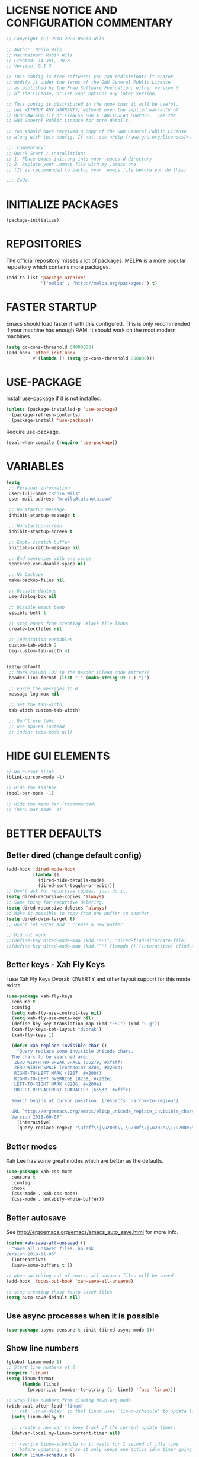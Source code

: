 * LICENSE NOTICE AND CONFIGURATION COMMENTARY
#+BEGIN_SRC emacs-lisp
;; Copyright (C) 2018-2020 Robin Wils

;; Author: Robin Wils
;; Maintainer: Robin Wils
;; Created: 14 Jul, 2018
;; Version: 0.1.3

;; This config is free software; you can redistribute it and/or
;; modify it under the terms of the GNU General Public License
;; as published by the Free Software Foundation; either version 3
;; of the License, or (at your option) any later version.

;; This config is distributed in the hope that it will be useful,
;; but WITHOUT ANY WARRANTY; without even the implied warranty of
;; MERCHANTABILITY or FITNESS FOR A PARTICULAR PURPOSE.  See the
;; GNU General Public License for more details.

;; You should have received a copy of the GNU General Public License
;; along with this config. If not, see <http://www.gnu.org/licenses/>.

;;; Commentary:
;; Quick Start / installation:
;; 1. Place emacs-init.org into your .emacs.d directory.
;; 2. Replace your .emacs file with my .emacs one.
;; (It is recommended to backup your .emacs file before you do this)

;;; Code:
#+END_SRC
* INITIALIZE PACKAGES
#+BEGIN_SRC emacs-lisp
(package-initialize)
#+END_SRC
* REPOSITORIES
The official repository misses a lot of packages. MELPA is a more popular
repository which contains more packages.
#+BEGIN_SRC emacs-lisp
(add-to-list 'package-archives
             '("melpa" . "http://melpa.org/packages/") t)
#+END_SRC
* FASTER STARTUP
Emacs should load faster if with this configured. This is only recommended if
your machine has enough RAM. It should work on the most modern machines.
#+BEGIN_SRC emacs-lisp
(setq gc-cons-threshold 64000000)
(add-hook 'after-init-hook
          #'(lambda () (setq gc-cons-threshold 800000)))
#+END_SRC
* USE-PACKAGE
Install use-package if it is not installed.
#+BEGIN_SRC emacs-lisp
(unless (package-installed-p 'use-package)
  (package-refresh-contents)
  (package-install 'use-package))
#+END_SRC

Require use-package.
#+BEGIN_SRC emacs-lisp
(eval-when-compile (require 'use-package))
#+END_SRC
* VARIABLES
#+BEGIN_SRC emacs-lisp
(setq
 ;; Personal information
 user-full-name "Robin Wils"
 user-mail-address "mrwils@tutanota.com"

 ;; No startup message.
 inhibit-startup-message t

 ;; No startup-screen
 inhibit-startup-screen t

 ;; Empty scratch buffer
 initial-scratch-message nil

 ;; End sentences with one space
 sentence-end-double-space nil

 ;; No backups
 make-backup-files nil

 ;; Disable dialogs
 use-dialog-box nil

 ;; Disable emacs beep
 visible-bell 1

 ;; stop emacs from creating .#lock file links
 create-lockfiles nil

 ;; Indentation variables
 custom-tab-width 2
 big-custom-tab-width 4)


(setq-default
 ;; Mark column 100 in the header (Clean code matters)
 header-line-format (list " " (make-string 99 ?-) "|")

 ;; Force the messages to 0
 message-log-max nil

 ;; Set the tab-width
 tab-width custom-tab-width)

 ;; Don't use tabs
 ;; use spaces instead
 ;; indent-tabs-mode nil)
#+END_SRC
* HIDE GUI ELEMENTS
#+BEGIN_SRC emacs-lisp
;; No cursor blink
(blink-cursor-mode -1)

;; Hide the toolbar
(tool-bar-mode -1)

;; Hide the menu bar (recommended)
;; (menu-bar-mode -1)
#+END_SRC
* BETTER DEFAULTS
** Better dired (change default config)
#+BEGIN_SRC emacs-lisp
(add-hook 'dired-mode-hook
          (lambda ()
            (dired-hide-details-mode)
            (dired-sort-toggle-or-edit)))
;; Don't ask for recursive copies, just do it.
(setq dired-recursive-copies 'always)
;; Same thing for recursive deleting.
(setq dired-recursive-deletes 'always)
;; Make it possible to copy from one buffer to another.
(setq dired-dwim-target t)
;; Don't let Enter and ^ create a new buffer

;; Did not work
;;(define-key dired-mode-map (kbd "RET") 'dired-find-alternate-file)
;;(define-key dired-mode-map (kbd "^") (lambda () (interactive) (find-alternate-file "..")))
#+END_SRC
** Better keys - Xah Fly Keys
I use Xah Fly Keys Dvorak. QWERTY and other layout support for this mode
exists.
#+BEGIN_SRC emacs-lisp
(use-package xah-fly-keys
  :ensure t
  :config
  (setq xah-fly-use-control-key nil)
  (setq xah-fly-use-meta-key nil)
  (define-key key-translation-map (kbd "ESC") (kbd "C-g"))
  (xah-fly-keys-set-layout "dvorak")
  (xah-fly-keys 1)

  (defun xah-replace-invisible-char ()
    "Query replace some invisible Unicode chars.
  The chars to be searched are:
   ZERO WIDTH NO-BREAK SPACE (65279, #xfeff)
   ZERO WIDTH SPACE (codepoint 8203, #x200b)
   RIGHT-TO-LEFT MARK (8207, #x200f)
   RIGHT-TO-LEFT OVERRIDE (8238, #x202e)
   LEFT-TO-RIGHT MARK ‎(8206, #x200e)
   OBJECT REPLACEMENT CHARACTER (65532, #xfffc)

  Search begins at cursor position. (respects `narrow-to-region')

  URL `http://ergoemacs.org/emacs/elisp_unicode_replace_invisible_chars.html'
  Version 2018-09-07"
    (interactive)
    (query-replace-regexp "\ufeff\\|\u200b\\|\u200f\\|\u202e\\|\u200e\\|\ufffc" "")))
#+END_SRC
** Better modes
Xah Lee has some great modes which are better as the defaults.
#+BEGIN_SRC emacs-lisp
(use-package xah-css-mode
  :ensure t
  :config
  :hook
  (css-mode . xah-css-mode)
  (css-mode . untabify-whole-buffer))
#+END_SRC
** Better autosave
See http://ergoemacs.org/emacs/emacs_auto_save.html for more info.
#+BEGIN_SRC emacs-lisp
(defun xah-save-all-unsaved ()
  "Save all unsaved files. no ask.
Version 2019-11-05"
  (interactive)
  (save-some-buffers t ))

;; when switching out of emacs, all unsaved files will be saved
(add-hook 'focus-out-hook 'xah-save-all-unsaved)

;; stop creating those #auto-save# files
(setq auto-save-default nil)
#+END_SRC
** Use async processes when it is possible
#+BEGIN_SRC emacs-lisp
(use-package async :ensure t :init (dired-async-mode 1))
#+END_SRC
** Show line numbers
#+BEGIN_SRC emacs-lisp
(global-linum-mode 1)
;; Start line numbers at 0
(require 'linum)
(setq linum-format
      (lambda (line)
        (propertize (number-to-string (1- line)) 'face 'linum)))

;; Stop line numbers from slowing down org-mode
(with-eval-after-load "linum"
  ;; set `linum-delay' so that linum uses `linum-schedule' to update linums.
  (setq linum-delay t)

  ;; create a new var to keep track of the current update timer.
  (defvar-local my-linum-current-timer nil)

  ;; rewrite linum-schedule so it waits for 1 second of idle time
  ;; before updating, and so it only keeps one active idle timer going
  (defun linum-schedule ()
    (when (timerp my-linum-current-timer)
      (cancel-timer my-linum-current-timer))
    (setq my-linum-current-timer
          (run-with-idle-timer 1 nil #'linum-update-current))))
#+END_SRC
** Open files as root if necessary
This didn't work correctly with Xah Fly Keys.
#+BEGIN_SRC emacs-lisp
  ;; (defadvice find-file (after find-file-sudo activate)
  ;;   "Find file as root if necessary."
  ;;   (unless (and buffer-file-name
  ;;                (file-writable-p buffer-file-name))
  ;;     (find-alternate-file (concat "/sudo:root@localhost:" buffer-file-name))))
#+END_SRC
** Better performance for big files
#+BEGIN_SRC emacs-lisp
(use-package vlf :ensure t)
#+END_SRC
* OWN HOOK FUNCTIONS
** Untabify whole buffer
Removes all the tabs in a buffer.
#+BEGIN_SRC emacs-lisp
(defun untabify-whole-buffer()
  "Untabifies a whole buffer."
  (interactive)
  (untabify (point-min) (point-max)))
#+END_SRC
* LOAD OTHER SECRET FILES
This file contains some (setq) variables. There is probably a better
and more secure way to do this.
#+BEGIN_SRC emacs-lisp
(defun load-if-exists (file)
  "load the elisp file only if it exists and if it is readable"
  (if (file-readable-p file)
      (load-file file)))
;; For example: (load-if-exists "~/.secrets.el")
#+END_SRC
* SETUP SOME DEFAULTS
** Kill the *Messages* buffer on startup
#+BEGIN_SRC emacs-lisp
(if (get-buffer "*Messages*")
    (kill-buffer "*Messages*"))
#+END_SRC
** Disable *Completions* buffer
#+BEGIN_SRC emacs-lisp
(add-hook 'minibuffer-exit-hook
          '(lambda ()
             (let ((buffer "*Completions*"))
               (and (get-buffer buffer)
                    (kill-buffer buffer)))))
#+END_SRC
** Unset the default suspend-frame shortcut
The default C-z command minimizes GNU emacs. I don't like that.
#+BEGIN_SRC emacs-lisp
(global-unset-key "\C-z")
#+END_SRC
** Replace typing "yes" or "no" with typing "y" or "n"
#+BEGIN_SRC emacs-lisp
(fset 'yes-or-no-p 'y-or-n-p)
#+END_SRC
** Make it possible to hide minor modes
#+BEGIN_SRC emacs-lisp
(use-package diminish :ensure t)
#+END_SRC
* THEME
I like the darktooth theme and the Hack font.
The Hack font needs to be installed on your system though.

I want to automate the font installation in the future.
#+BEGIN_SRC emacs-lisp
(use-package darktooth-theme
  :ensure t
  :config (load-theme 'darktooth t))

  ;; (setq default-frame-alist
  ;;   '((background-color . "#282828")
  ;; (foreground-color . "#EEEEEE")))

  ;; (set-face-foreground 'mode-line "#EEEEEE")
  ;; (set-face-background 'mode-line "#111111")
  ;; (set-face-background 'mode-line-inactive "#444444")

  ;; Emacs font
  (add-to-list 'default-frame-alist
               '(font . "Hack-8"))
#+END_SRC
* PROGRAMMING
** Lisp
#+BEGIN_SRC emacs-lisp
(use-package slime
  :ensure t
  :commands (slime slime-lisp-mode-hook)
  :config
  (setq inferior-lisp-program "sbcl" slime-contribs '(slime-fancy)))
#+END_SRC
** Godot
#+BEGIN_SRC emacs-lisp
(use-package gdscript-mode
   :ensure t
   :config
   (standard-display-ascii ?\t ">|  ")
   ;; Save all buffers and format them with gdformat anytime Godot executable is run.
   (setq gdscript-gdformat-save-and-format t))
;;   :config
;;   (setq gdscript-tabs-mode nil))
#+END_SRC
* SPELLING AND GRAMMAR
** Flycheck and flyspell
#+BEGIN_SRC emacs-lisp
(use-package flycheck
  :ensure t
  :defer 2
  :diminish flycheck-mode " ✓"
  :commands global-flycheck-mode
  :config
  (progn
    (global-flycheck-mode 1)
    (setq-default flycheck-disabled-checkers
                  '(html-tidy
                    emacs-lisp-checkdoc))))

(use-package flyspell
  :defer 2
  :init
  :config
  (progn
    (setq ispell-program-name "aspell")
    (add-hook 'text-mode-hook 'flyspell-mode)))
#+END_SRC
** Trailing whitespace
Remove trailing whitespace
#+BEGIN_SRC emacs-lisp
(add-hook 'before-save-hook 'delete-trailing-whitespace)
#+END_SRC
* ORG MODE
** Don't use org builtin package, use repository one instead
#+BEGIN_SRC emacs-lisp
(assq-delete-all 'org package--builtins)
#+END_SRC
** ox-hugo
Hugo support in org-mode
#+BEGIN_SRC emacs-lisp
(use-package ox-hugo :ensure t :after ox)
#+END_SRC
** org-mode better html export support
#+BEGIN_SRC emacs-lisp
(use-package htmlize :ensure t)
#+END_SRC
* MORE PACKAGES
** IRC - ERC
Use the erc-tls command to launch ERC
erc-tls uses SSL, erc doesn't.

TODO: add ZNC.
#+BEGIN_SRC emacs-lisp
(defalias 'erc 'erc-tls)
(use-package erc
  :defer t
  :config
  ;; load my sensitve nickserv passwords
  (load-if-exists "~/.erc-secrets.el")

  (setq
   ;; server to use if none is provided
   erc-server "irc.serverchan.club"
   ;; server which you can choose from in the menu
   erc-server-history-list
   '("irc.serverchan.club" "irc.lainchan.org" "irc.freenode.net")
   ;; port to use if none is provided
   erc-port 6697
   ;; nickname to use if none is provided
   erc-nick "rmw"
   ;; full-name to use if none is provided
   ;; (my name is stored in the user-full-name variable)
   erc-user-full-name user-full-name
   ;; nickserv-passwords.
   ;; (I do this in my secret file)
   ;; (setq erc-nickserv-passwords
   ;;       '((freenode     (("nick-one" . "password")
   ;;                        ("nick-two" . "password")))
   ;;         (lainchan     (("nickname" . "password")))))
   ;; away nickname to use
   erc-away-nickname "rmw-away"
   ;; erc channels to autojoin
   erc-autojoin-channels-alist
   '(("serverchan.club" "#scoots")
     ("lainchan.org" "#lainchan")
     ("freenode.net" "#librelounge"))))

;; SSL support
(require 'tls)
(setq
 tls-program
 '("openssl s_client -connect %h:%p -no_ssl2 -ign_eof
                                    -CAfile /home/ootput/.private/certs/CAs.pem
                                    -cert /home/ootput/.private/certs/nick.pem"
   "gnutls-cli --priority secure256
               --x509cafile /home/ootput/.private/certs/CAs.pem
               --x509certfile /home/ootput/.private/certs/nick.pem -p %p %h"
   "gnutls-cli --priority secure256 -p %p %h"))
#+END_SR
